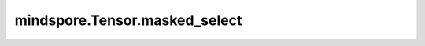 mindspore.Tensor.masked_select
==============================

.. py:method:: mindspore.Tensor.masked_select(mask)

    返回一个一维Tensor，其内容是 `self` 中对应于 `mask` 中True位置的值。 `mask` 的shape与 `self` 的shape不需要一样，但必须符合广播规则。

    参数：
        - **mask** (Tensor[bool]) - 它的shape是 :math:`(x_1, x_2, ..., x_R)`。

    返回：
        一个一维Tensor，类型与 `self` 相同。

    异常：
        - **TypeError** - `mask` 不是Tensor。
        - **TypeError** - `mask` 不是bool类型的Tensor。
